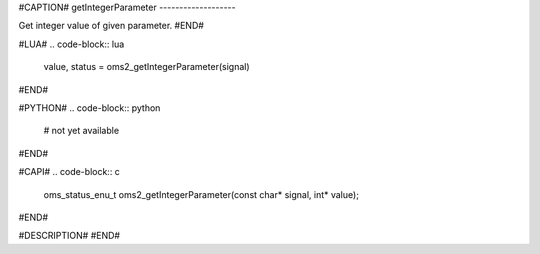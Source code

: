 #CAPTION#
getIntegerParameter
-------------------

Get integer value of given parameter.
#END#

#LUA#
.. code-block:: lua

  value, status = oms2_getIntegerParameter(signal)

#END#

#PYTHON#
.. code-block:: python

  # not yet available

#END#

#CAPI#
.. code-block:: c

  oms_status_enu_t oms2_getIntegerParameter(const char* signal, int* value);

#END#

#DESCRIPTION#
#END#
